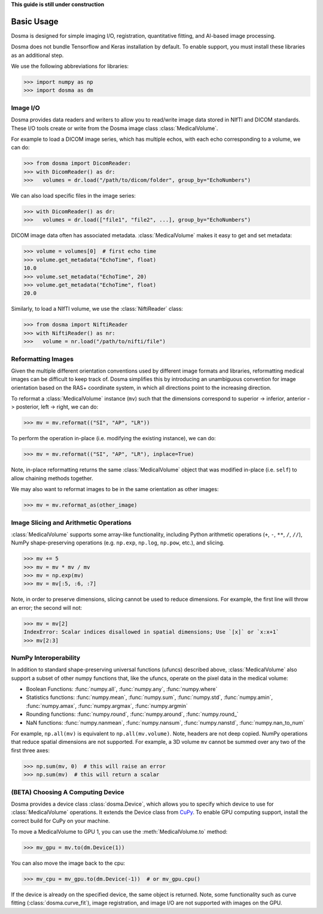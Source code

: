 .. _basic_usage:

.. py:currentmodule:: dosma

**This guide is still under construction**

Basic Usage
-----------

Dosma is designed for simple imaging I/O, registration, quantitative fitting, and AI-based image processing. 

Dosma does not bundle Tensorflow and Keras installation by default.
To enable  support, you must install these libraries as an additional step.

We use the following abbreviations for libraries:

>>> import numpy as np
>>> import dosma as dm


Image I/O
=========================

Dosma provides data readers and writers to allow you to read/write image data stored in NIfTI and DICOM standards.
These I/O tools create or write from the Dosma image class :class:`MedicalVolume`.

For example to load a DICOM image series, which has multiple echos, with each echo corresponding to a volume,
we can do:

>>> from dosma import DicomReader:
>>> with DicomReader() as dr:
>>>   volumes = dr.load("/path/to/dicom/folder", group_by="EchoNumbers")

We can also load specific files in the image series:

>>> with DicomReader() as dr:
>>>   volumes = dr.load(["file1", "file2", ...], group_by="EchoNumbers")

DICOM image data often has associated metadata. :class:`MedicalVolume` makes it easy to get
and set metadata:

>>> volume = volumes[0]  # first echo time
>>> volume.get_metadata("EchoTime", float)
10.0
>>> volume.set_metadata("EchoTime", 20)
>>> volume.get_metadata("EchoTime", float)
20.0

Similarly, to load a NIfTI volume, we use the :class:`NiftiReader` class:

>>> from dosma import NiftiReader
>>> with NiftiReader() as nr:
>>>   volume = nr.load("/path/to/nifti/file")


Reformatting Images
=========================

Given the multiple different orientation conventions used by different image formats and libraries,
reformatting medical images can be difficult to keep track of. Dosma simplifies this by introducing
an unambiguous convention for image orientation based on the RAS+ coordinate system, in which all
directions point to the increasing direction.

To reformat a :class:`MedicalVolume` instance (``mv``) such that the dimensions correspond to
superior -> inferior, anterior -> posterior, left -> right, we can do:

>>> mv = mv.reformat(("SI", "AP", "LR"))

To perform the operation in-place (i.e. modifying the existing instance), we can do:

>>> mv = mv.reformat(("SI", "AP", "LR"), inplace=True)

Note, in-place reformatting returns the same :class:`MedicalVolume` object that was modified
in-place (i.e. ``self``) to allow chaining methods together.

We may also want to reformat images to be in the same orientation as other images:

>>> mv = mv.reformat_as(other_image)


Image Slicing and Arithmetic Operations
========================================

:class:`MedicalVolume` supports some array-like functionality, including Python arithmetic
operations (``+``, ``-``, ``**``, ``/``, ``//``), NumPy shape-preserving operations
(e.g. ``np.exp``, ``np.log``, ``np.pow``, etc.), and slicing.

>>> mv += 5
>>> mv = mv * mv / mv
>>> mv = np.exp(mv)
>>> mv = mv[:5, :6, :7]

Note, in order to preserve dimensions, slicing cannot be used to reduce dimensions.
For example, the first line will throw an error; the second will not:

>>> mv = mv[2]
IndexError: Scalar indices disallowed in spatial dimensions; Use `[x]` or `x:x+1`
>>> mv[2:3]


NumPy Interoperability
========================================

In addition to standard shape-preserving universal functions (ufuncs) described above,
:class:`MedicalVolume` also support a subset of other numpy functions that, like the ufuncs,
operate on the pixel data in the medical volume:

- Boolean Functions: :func:`numpy.all`, :func:`numpy.any`, :func:`numpy.where`
- Statistics functions: :func:`numpy.mean`, :func:`numpy.sum`, :func:`numpy.std`, :func:`numpy.amin`, :func:`numpy.amax`, :func:`numpy.argmax`, :func:`numpy.argmin`
- Rounding functions: :func:`numpy.round`, :func:`numpy.around`, :func:`numpy.round_`
- NaN functions: :func:`numpy.nanmean`, :func:`numpy.nansum`, :func:`numpy.nanstd`, :func:`numpy.nan_to_num`

For example, ``np.all(mv)`` is equivalent to ``np.all(mv.volume)``. Note, headers are not deep copied.
NumPy operations that reduce spatial dimensions are not supported. For example, a 3D volume ``mv`` cannot
be summed over any two of the first three axes:

>>> np.sum(mv, 0)  # this will raise an error
>>> np.sum(mv)  # this will return a scalar


(BETA) Choosing A Computing Device
========================================

Dosma provides a device class :class:`dosma.Device`, which allows you to specify which device
to use for :class:`MedicalVolume` operations. It extends the Device class from `CuPy <https://cupy.dev/>`_.
To enable GPU computing support, install the correct build for CuPy on your machine.

To move a MedicalVolume to GPU 1, you can use the :meth:`MedicalVolume.to` method:

>>> mv_gpu = mv.to(dm.Device(1))

You can also move the image back to the cpu:

>>> mv_cpu = mv_gpu.to(dm.Device(-1))  # or mv_gpu.cpu()

If the device is already on the specified device, the same object is returned.
Note, some functionality such as curve fitting (:class:`dosma.curve_fit`), image registration,
and image I/O are not supported with images on the GPU.
